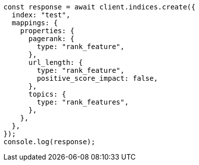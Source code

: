 // This file is autogenerated, DO NOT EDIT
// Use `node scripts/generate-docs-examples.js` to generate the docs examples

[source, js]
----
const response = await client.indices.create({
  index: "test",
  mappings: {
    properties: {
      pagerank: {
        type: "rank_feature",
      },
      url_length: {
        type: "rank_feature",
        positive_score_impact: false,
      },
      topics: {
        type: "rank_features",
      },
    },
  },
});
console.log(response);
----
